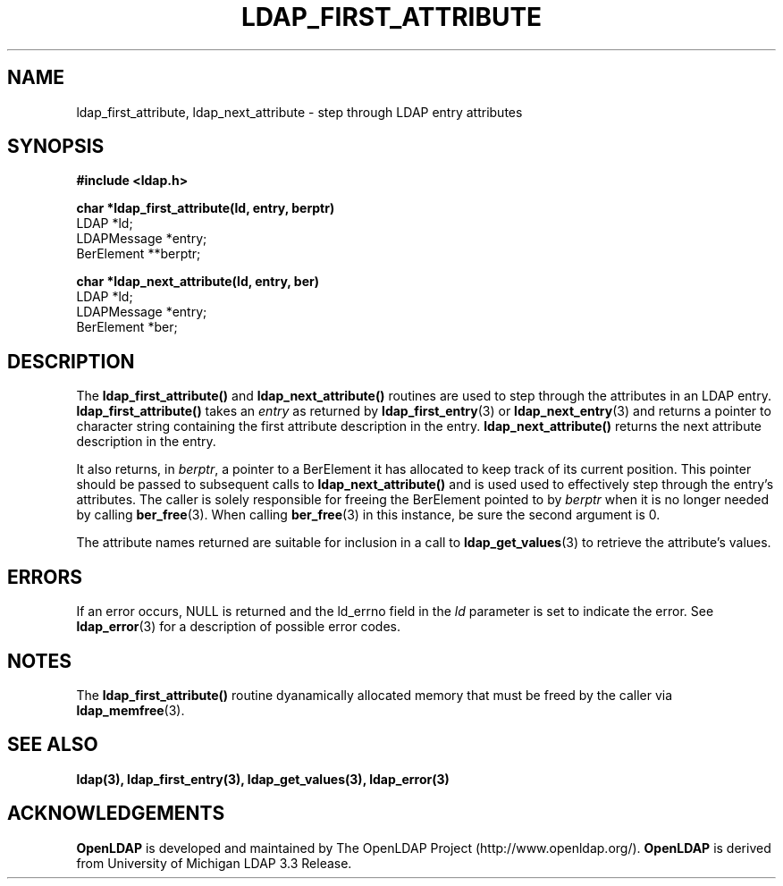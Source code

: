 .TH LDAP_FIRST_ATTRIBUTE 3 "4 October 2000" "OpenLDAP LDVERSION"
.\" $OpenLDAP: pkg/ldap/doc/man/man3/ldap_first_attribute.3,v 1.4.8.2 2000/10/11 02:33:50 kurt Exp $
.\" Copyright 1998-2000 The OpenLDAP Foundation All Rights Reserved.
.\" Copying restrictions apply.  See COPYRIGHT/LICENSE.
.SH NAME
ldap_first_attribute, ldap_next_attribute \- step through LDAP entry attributes
.SH SYNOPSIS
.nf
.ft B
#include <ldap.h>
.LP
.ft B
char *ldap_first_attribute(ld, entry, berptr)
.ft
LDAP *ld;
LDAPMessage *entry;
BerElement **berptr;
.LP
.ft B
char *ldap_next_attribute(ld, entry, ber)
.ft
LDAP *ld;
LDAPMessage *entry;
BerElement *ber;
.SH DESCRIPTION
The
.B ldap_first_attribute()
and
.B ldap_next_attribute()
routines are used
to step through the attributes in an LDAP entry.
.B ldap_first_attribute()
takes an \fIentry\fP as returned by
.BR ldap_first_entry (3)
or
.BR ldap_next_entry (3)
and returns a pointer to character string
containing the first attribute description in the entry.
.B ldap_next_attribute()
returns the next attribute description in the entry.
.LP
It also returns, in \fIberptr\fP, a pointer to a BerElement it has
allocated to keep track of its current position.  This pointer should
be passed to subsequent calls to
.B ldap_next_attribute()
and is used used
to effectively step through the entry's attributes.  The caller is
solely responsible for freeing the BerElement pointed to by \fIberptr\fP
when it is no longer needed by calling
.BR ber_free (3).
When calling
.BR ber_free (3)
in this instance, be sure the second argument is 0.
.LP
The attribute names returned are suitable for inclusion in a call
to
.BR ldap_get_values (3)
to retrieve the attribute's values.
.SH ERRORS
If an error occurs, NULL is returned and the ld_errno field in the
\fIld\fP parameter is set to indicate the error.  See
.BR ldap_error (3)
for a description of possible error codes.
.SH NOTES
The
.B ldap_first_attribute()
routine dyanamically allocated memory that must be freed by the caller via
.BR ldap_memfree (3).   
.SH SEE ALSO
.BR ldap(3),
.BR ldap_first_entry(3),
.BR ldap_get_values(3),
.BR ldap_error(3)
.SH ACKNOWLEDGEMENTS
.B	OpenLDAP
is developed and maintained by The OpenLDAP Project (http://www.openldap.org/).
.B	OpenLDAP
is derived from University of Michigan LDAP 3.3 Release.  
